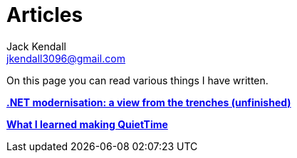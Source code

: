 = Articles
Jack Kendall <jkendall3096@gmail.com>
:toc:

On this page you can read various things I have written.

link:articles/practical-dotnet-modernisation.html[**.NET modernisation: a view from the trenches (unfinished)**]

link:articles/what-i-learned-making-quiettime.html[**What I learned making QuietTime**]
